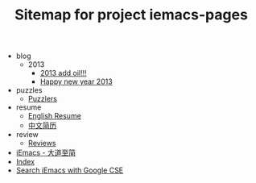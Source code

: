 #+TITLE: Sitemap for project iemacs-pages

   + blog
     + 2013
       + [[file:blog/2013/add-oil.org][2013 add oil!!!]]
       + [[file:blog/2013/happy-new-year-2013.org][Happy new year 2013]]
   + puzzles
     + [[file:puzzles/index.org][Puzzlers]]
   + resume
     + [[file:resume/index.org][English Resume]]
     + [[file:resume/index-zh.org][中文简历]]
   + review
     + [[file:review/index.org][Reviews]]
   + [[file:index.org][iEmacs - 大道至简]]
   + [[file:theindex.org][Index]]
   + [[file:search.org][Search iEmacs with Google CSE]]
